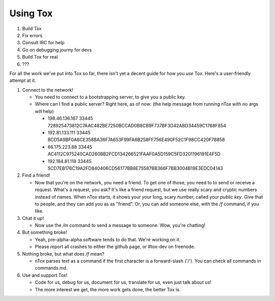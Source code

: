 Using Tox
=========

1. Build Tox
2. Fix errors
3. Consult IRC for help
4. Go on debugging journy for devs
5. Build Tox for real
6. ???

For all the work we've put into Tox so far, there isn't yet a decent
guide for how you *use* Tox. Here's a user-friendly attempt at it.

1. Connect to the network!

   -  You need to connect to a bootstrapping server, to give you a
      public key.
   -  Where can I find a public server? Right here, as of now: (the help
      message from running nTox with no args will help)

      -  198.46.136.167 33445
         728925473812C7AAC482BE7250BCCAD0B8CB9F737BF3D42ABD34459C1768F854
      -  192.81.133.111 33445
         8CD5A9BF0A6CE358BA36F7A653F99FA6B258FF756E490F52C1F98CC420F78858
      -  66.175.223.88 33445
         AC4112C975240CAD260BB2FCD134266521FAAF0A5D159C5FD3201196191E4F5D
      -  192.184.81.118 33445
         5CD7EB176C19A2FD840406CD56177BB8E75587BB366F7BB3004B19E3EDC04143

2. Find a friend!

   -  Now that you're on the network, you need a friend. To get one of
      those, you need to to send or receive a request. What's a request,
      you ask? It's like a friend request, but we use really scary and
      cryptic numbers instead of names. When nTox starts, it shows your
      *your* long, scary number, called your *public key*. Give that to
      people, and they can add you as as "friend". Or, you can add
      someone else, with the */f* command, if you like.

3. Chat it up!

   -  Now use the */m* command to send a message to someone. Wow, you're
      chatting!

4. But something broke!

   -  Yeah, pre-alpha-alpha software tends to do that. We're working on
      it.
   -  Please report all crashes to either the github page, or #tox-dev
      on freenode.

5. Nothing broke, but what does */f* mean?

   -  nTox parses text as a command if the first character is a
      forward-slash ('/'). You can check all commands in commands.md.

6. Use and support Tox!

   -  Code for us, debug for us, document for us, translate for us, even
      just talk about us!
   -  The more interest we get, the more work gets done, the better Tox
      is.


